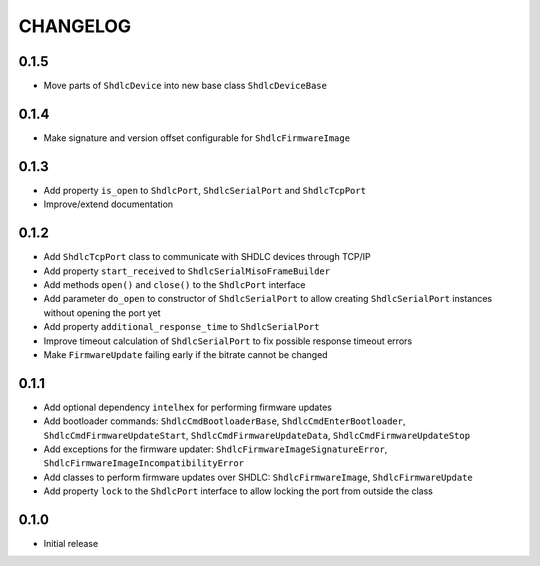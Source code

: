 CHANGELOG
---------

0.1.5
:::::
- Move parts of ``ShdlcDevice`` into new base class ``ShdlcDeviceBase``

0.1.4
:::::
- Make signature and version offset configurable for ``ShdlcFirmwareImage``

0.1.3
:::::
- Add property ``is_open`` to ``ShdlcPort``, ``ShdlcSerialPort`` and
  ``ShdlcTcpPort``
- Improve/extend documentation

0.1.2
:::::
- Add ``ShdlcTcpPort`` class to communicate with SHDLC devices through TCP/IP
- Add property ``start_received`` to ``ShdlcSerialMisoFrameBuilder``
- Add methods ``open()`` and ``close()`` to the ``ShdlcPort`` interface
- Add parameter ``do_open`` to constructor of ``ShdlcSerialPort`` to allow
  creating ``ShdlcSerialPort`` instances without opening the port yet
- Add property ``additional_response_time`` to ``ShdlcSerialPort``
- Improve timeout calculation of ``ShdlcSerialPort`` to fix possible response
  timeout errors
- Make ``FirmwareUpdate`` failing early if the bitrate cannot be changed

0.1.1
:::::
- Add optional dependency ``intelhex`` for performing firmware updates
- Add bootloader commands: ``ShdlcCmdBootloaderBase``,
  ``ShdlcCmdEnterBootloader``, ``ShdlcCmdFirmwareUpdateStart``,
  ``ShdlcCmdFirmwareUpdateData``, ``ShdlcCmdFirmwareUpdateStop``
- Add exceptions for the firmware updater:
  ``ShdlcFirmwareImageSignatureError``,
  ``ShdlcFirmwareImageIncompatibilityError``
- Add classes to perform firmware updates over SHDLC: ``ShdlcFirmwareImage``,
  ``ShdlcFirmwareUpdate``
- Add property ``lock`` to the ``ShdlcPort`` interface to allow locking the
  port from outside the class

0.1.0
:::::
- Initial release

